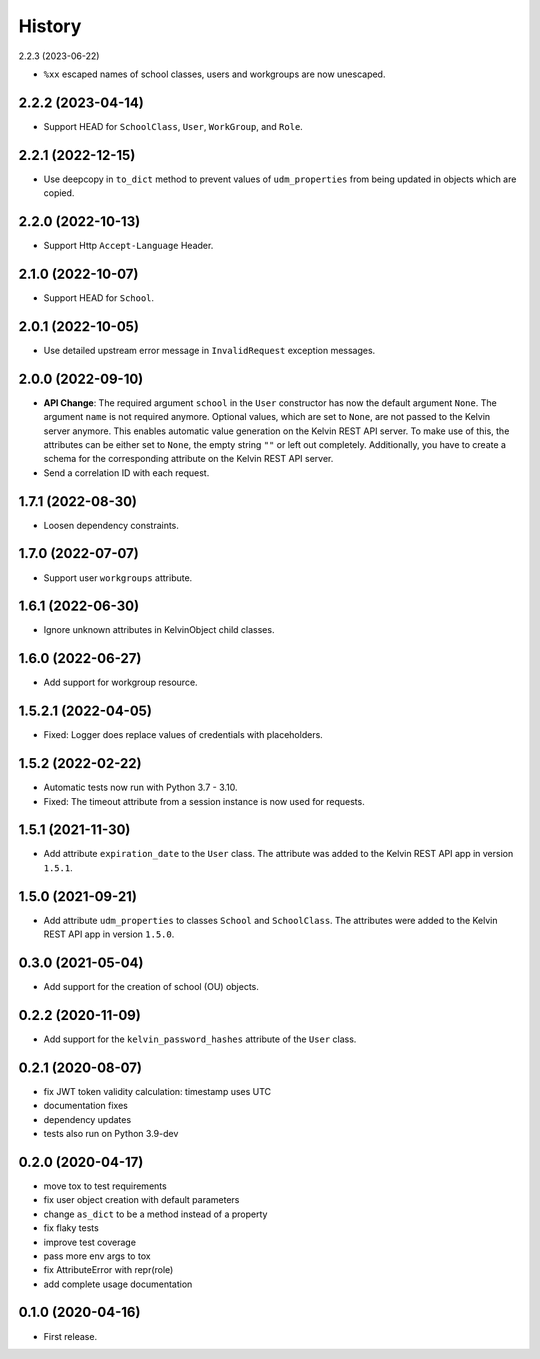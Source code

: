=======
History
=======

2.2.3 (2023-06-22)

* ``%xx`` escaped names of school classes, users and workgroups are now unescaped.

2.2.2 (2023-04-14)
------------------

* Support HEAD for ``SchoolClass``, ``User``, ``WorkGroup``, and ``Role``.

2.2.1 (2022-12-15)
------------------

* Use deepcopy in ``to_dict`` method to prevent values of ``udm_properties`` from being updated in objects which are copied.

2.2.0 (2022-10-13)
--------------------

* Support Http ``Accept-Language`` Header.

2.1.0 (2022-10-07)
--------------------

* Support HEAD for ``School``.

2.0.1 (2022-10-05)
--------------------

* Use detailed upstream error message in ``InvalidRequest`` exception messages.

2.0.0 (2022-09-10)
--------------------

* **API Change**: The required argument ``school`` in the ``User`` constructor has now the default argument ``None``. The argument ``name`` is not required anymore. Optional values, which are set to ``None``, are not passed to the Kelvin server anymore. This enables automatic value generation on the Kelvin REST API server. To make use of this, the attributes can be either set to ``None``, the empty string ``""`` or left out completely. Additionally, you have to create a schema for the corresponding attribute on the Kelvin REST API server.
* Send a correlation ID with each request.

1.7.1 (2022-08-30)
--------------------

* Loosen dependency constraints.

1.7.0 (2022-07-07)
--------------------

* Support user ``workgroups`` attribute.

1.6.1 (2022-06-30)
--------------------

* Ignore unknown attributes in KelvinObject child classes.

1.6.0 (2022-06-27)
--------------------

* Add support for workgroup resource.

1.5.2.1 (2022-04-05)
--------------------

* Fixed: Logger does replace values of credentials with placeholders.

1.5.2 (2022-02-22)
------------------

* Automatic tests now run with Python 3.7 - 3.10.
* Fixed: The timeout attribute from a session instance is now used for requests.

1.5.1 (2021-11-30)
------------------

* Add attribute ``expiration_date`` to the ``User`` class. The attribute was added to the Kelvin REST API app in version ``1.5.1``.

1.5.0 (2021-09-21)
------------------

* Add attribute ``udm_properties`` to classes ``School`` and ``SchoolClass``.  The attributes were added to the Kelvin REST API app in version ``1.5.0``.

0.3.0 (2021-05-04)
------------------

* Add support for the creation of school (OU) objects.

0.2.2 (2020-11-09)
------------------

* Add support for the ``kelvin_password_hashes`` attribute of the ``User`` class.

0.2.1 (2020-08-07)
------------------

* fix JWT token validity calculation: timestamp uses UTC
* documentation fixes
* dependency updates
* tests also run on Python 3.9-dev

0.2.0 (2020-04-17)
------------------

* move tox to test requirements
* fix user object creation with default parameters
* change ``as_dict`` to be a method instead of a property
* fix flaky tests
* improve test coverage
* pass more env args to tox
* fix AttributeError with repr(role)
* add complete usage documentation

0.1.0 (2020-04-16)
------------------

* First release.
